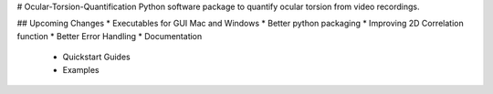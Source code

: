 # Ocular-Torsion-Quantification
Python software package to quantify ocular torsion from video recordings.

## Upcoming Changes
* Executables for GUI Mac and Windows
* Better python packaging
* Improving 2D Correlation function
* Better Error Handling
* Documentation
	* Quickstart Guides
	* Examples

